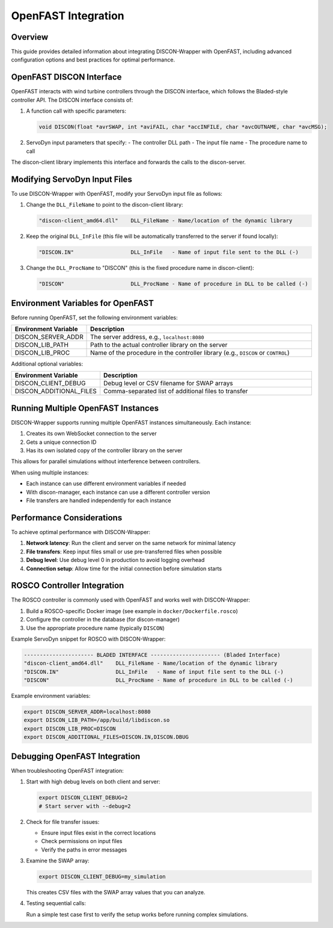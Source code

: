 ==================
OpenFAST Integration
==================

Overview
========

This guide provides detailed information about integrating DISCON-Wrapper with OpenFAST, including advanced configuration options and best practices for optimal performance.

OpenFAST DISCON Interface
========================

OpenFAST interacts with wind turbine controllers through the DISCON interface, which follows the Bladed-style controller API. The DISCON interface consists of:

1. A function call with specific parameters:

   .. code-block:: c

       void DISCON(float *avrSWAP, int *aviFAIL, char *accINFILE, char *avcOUTNAME, char *avcMSG);

2. ServoDyn input parameters that specify:
   - The controller DLL path
   - The input file name
   - The procedure name to call

The discon-client library implements this interface and forwards the calls to the discon-server.

Modifying ServoDyn Input Files
============================

To use DISCON-Wrapper with OpenFAST, modify your ServoDyn input file as follows:

1. Change the ``DLL_FileName`` to point to the discon-client library:

   .. code-block:: text

       "discon-client_amd64.dll"    DLL_FileName - Name/location of the dynamic library

2. Keep the original ``DLL_InFile`` (this file will be automatically transferred to the server if found locally):

   .. code-block:: text

       "DISCON.IN"                  DLL_InFile   - Name of input file sent to the DLL (-)

3. Change the ``DLL_ProcName`` to "DISCON" (this is the fixed procedure name in discon-client):

   .. code-block:: text

       "DISCON"                     DLL_ProcName - Name of procedure in DLL to be called (-)

Environment Variables for OpenFAST
================================

Before running OpenFAST, set the following environment variables:

.. list-table::
   :widths: 25 75
   :header-rows: 1

   * - Environment Variable
     - Description
   * - DISCON_SERVER_ADDR
     - The server address, e.g., ``localhost:8080``
   * - DISCON_LIB_PATH
     - Path to the actual controller library on the server
   * - DISCON_LIB_PROC
     - Name of the procedure in the controller library (e.g., ``DISCON`` or ``CONTROL``)

Additional optional variables:

.. list-table::
   :widths: 25 75
   :header-rows: 1

   * - Environment Variable
     - Description
   * - DISCON_CLIENT_DEBUG
     - Debug level or CSV filename for SWAP arrays
   * - DISCON_ADDITIONAL_FILES
     - Comma-separated list of additional files to transfer

Running Multiple OpenFAST Instances
=================================

DISCON-Wrapper supports running multiple OpenFAST instances simultaneously. Each instance:

1. Creates its own WebSocket connection to the server
2. Gets a unique connection ID
3. Has its own isolated copy of the controller library on the server

This allows for parallel simulations without interference between controllers.

When using multiple instances:

- Each instance can use different environment variables if needed
- With discon-manager, each instance can use a different controller version
- File transfers are handled independently for each instance

Performance Considerations
========================

To achieve optimal performance with DISCON-Wrapper:

1. **Network latency**: Run the client and server on the same network for minimal latency
2. **File transfers**: Keep input files small or use pre-transferred files when possible
3. **Debug level**: Use debug level 0 in production to avoid logging overhead
4. **Connection setup**: Allow time for the initial connection before simulation starts

ROSCO Controller Integration
==========================

The ROSCO controller is commonly used with OpenFAST and works well with DISCON-Wrapper:

1. Build a ROSCO-specific Docker image (see example in ``docker/Dockerfile.rosco``)
2. Configure the controller in the database (for discon-manager)
3. Use the appropriate procedure name (typically ``DISCON``)

Example ServoDyn snippet for ROSCO with DISCON-Wrapper:

.. code-block:: text

    ---------------------- BLADED INTERFACE ---------------------- (Bladed Interface)
    "discon-client_amd64.dll"    DLL_FileName - Name/location of the dynamic library
    "DISCON.IN"                  DLL_InFile   - Name of input file sent to the DLL (-)
    "DISCON"                     DLL_ProcName - Name of procedure in DLL to be called (-)

Example environment variables:

.. code-block:: bash

    export DISCON_SERVER_ADDR=localhost:8080
    export DISCON_LIB_PATH=/app/build/libdiscon.so
    export DISCON_LIB_PROC=DISCON
    export DISCON_ADDITIONAL_FILES=DISCON.IN,DISCON.DBUG

Debugging OpenFAST Integration
============================

When troubleshooting OpenFAST integration:

1. Start with high debug levels on both client and server:

   .. code-block:: bash

       export DISCON_CLIENT_DEBUG=2
       # Start server with --debug=2

2. Check for file transfer issues:

   - Ensure input files exist in the correct locations
   - Check permissions on input files
   - Verify the paths in error messages

3. Examine the SWAP array:

   .. code-block:: bash

       export DISCON_CLIENT_DEBUG=my_simulation

   This creates CSV files with the SWAP array values that you can analyze.

4. Testing sequential calls:

   Run a simple test case first to verify the setup works before running complex simulations.